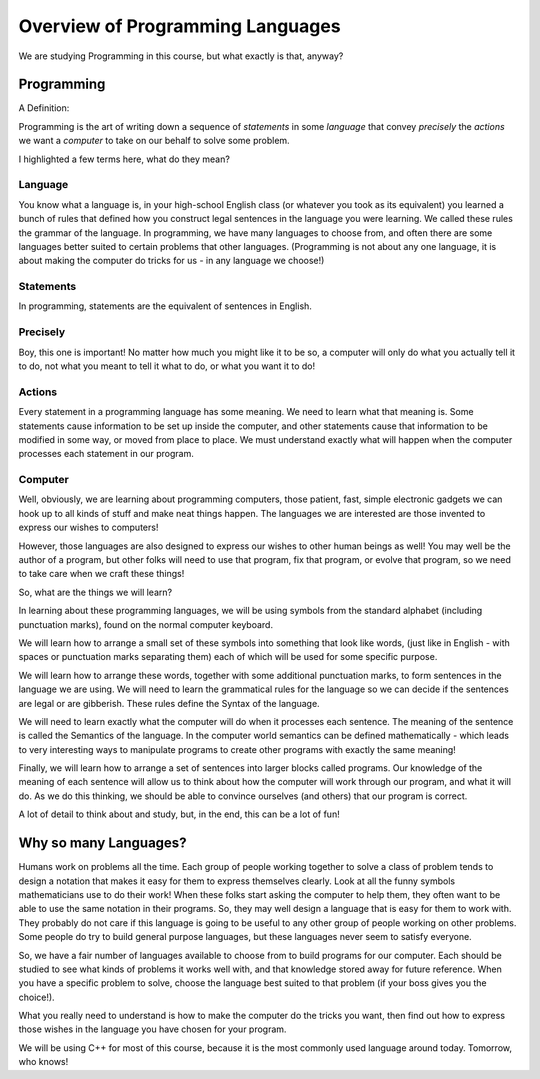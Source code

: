 ..  _programming-languages:

Overview of Programming Languages
#################################

We are studying Programming in this course, but what exactly is that, anyway?

Programming
***********

A Definition:

Programming is the art of writing down a sequence of `statements` in some
`language` that convey `precisely` the `actions` we want a `computer` to take
on our behalf to solve some problem.

I highlighted a few terms here, what do they mean?

Language
========

You know what a language is, in your high-school English class (or whatever you
took as its equivalent) you learned a bunch of rules that defined how you
construct legal sentences in the language you were learning. We called these
rules the grammar of the language. In programming, we have many languages to
choose from, and often there are some languages better suited to certain
problems that other languages. (Programming is not about any one language, it
is about making the computer do tricks for us - in any language we choose!)

Statements
==========

In programming, statements are the equivalent of sentences in English.

Precisely
=========

Boy, this one is important! No matter how much you might like it to be so, a
computer will only do what you actually tell it to do, not what you meant to
tell it what to do, or what you want it to do!

Actions
=======

Every statement in a programming language has some meaning. We need to learn
what that meaning is. Some statements cause information to be set up inside the
computer, and other statements cause that information to be modified in some
way, or moved from place to place. We must understand exactly what will happen
when the computer processes each statement in our program.

Computer
========

Well, obviously, we are learning about programming computers, those patient,
fast, simple electronic gadgets we can hook up to all kinds of stuff and make
neat things happen. The languages we are interested are those invented to
express our wishes to computers!

However, those languages are also designed to express our wishes to other human
beings as well! You may well be the author of a program, but other folks will
need to use that program, fix that program, or evolve that program, so we need
to take care when we craft these things!

So, what are the things we will learn?

In learning about these programming languages, we will be using symbols from
the standard alphabet (including punctuation marks), found on the normal
computer keyboard.

We will learn how to arrange a small set of these symbols into something that
look like words, (just like in English - with spaces or punctuation marks
separating them) each of which will be used for some specific purpose.

We will learn how to arrange these words, together with some additional
punctuation marks, to form sentences in the language we are using. We will need
to learn the grammatical rules for the language so we can decide if the
sentences are legal or are gibberish. These rules define the Syntax of the
language.

We will need to learn exactly what the computer will do when it processes each
sentence. The meaning of the sentence is called the Semantics of the language.
In the computer world semantics can be defined mathematically - which leads to
very interesting ways to manipulate programs to create other programs with
exactly the same meaning!

Finally, we will learn how to arrange a set of sentences into larger blocks
called programs. Our knowledge of the meaning of each sentence will allow us to
think about how the computer will work through our program, and what it will
do. As we do this thinking, we should be able to convince ourselves (and
others) that our program is correct.

A lot of detail to think about and study, but, in the end, this can be a lot of
fun!

Why so many Languages?
**********************

Humans work on problems all the time. Each group of people working together to
solve a class of problem tends to design a notation that makes it easy for them
to express themselves clearly. Look at all the funny symbols mathematicians use
to do their work! When these folks start asking the computer to help them, they
often want to be able to use the same notation in their programs. So, they may
well design a language that is easy for them to work with. They probably do not
care if this language is going to be useful to any other group of people
working on other problems. Some people do try to build general purpose
languages, but these languages never seem to satisfy everyone.

So, we have a fair number of languages available to choose from to build
programs for our computer. Each should be studied to see what kinds of problems
it works well with, and that knowledge stored away for future reference. When
you have a specific problem to solve, choose the language best suited to that
problem (if your boss gives you the choice!).

What you really need to understand is how to make the computer do the tricks
you want, then find out how to express those wishes in the language you have
chosen for your program.

We will be using C++ for most of this course, because it is the most commonly
used language around today. Tomorrow, who knows!

